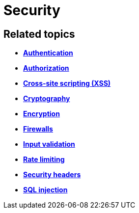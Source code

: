 = Security

== Related topics

* *link:./authentication.adoc[Authentication]*
* *link:./authorization.adoc[Authorization]*
* *link:./cross-site-scripting.adoc[Cross-site scripting (XSS)]*
* *link:./cryptography.adoc[Cryptography]*
* *link:./encryption.adoc[Encryption]*
* *link:./firewalls.adoc[Firewalls]*
* *link:./input-validation.adoc[Input validation]*
* *link:./rate-limiting.adoc[Rate limiting]*
* *link:./security-headers.adoc[Security headers]*
* *link:./sql-injection.adoc[SQL injection]*
